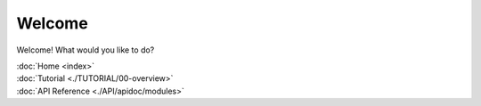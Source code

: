 
Welcome
=======

Welcome! What would you like to do?

| :doc:`Home <index>`
| :doc:`Tutorial <./TUTORIAL/00-overview>`
| :doc:`API Reference <./API/apidoc/modules>`
